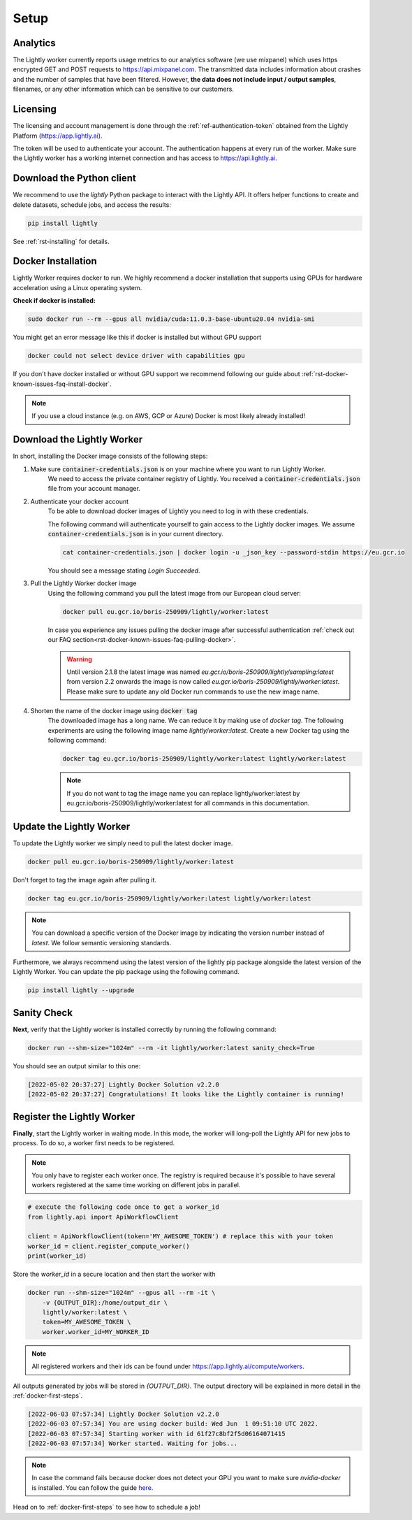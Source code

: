 .. _docker-setup:

Setup
=====


Analytics
^^^^^^^^^

The Lightly worker currently reports usage metrics to our analytics software 
(we use mixpanel) which uses https encrypted GET and POST requests to https://api.mixpanel.com. 
The transmitted data includes information about crashes and the number of samples 
that have been filtered. However, **the data does not include input / output samples**, 
filenames, or any other information which can be sensitive to our customers.



Licensing
^^^^^^^^^

The licensing and account management is done through the :ref:`ref-authentication-token`
obtained from the Lightly Platform (https://app.lightly.ai). 

The token will be used to authenticate your account. 
The authentication happens at every run of the worker. Make sure the Lightly worker
has a working internet connection and has access to https://api.lightly.ai.



Download the Python client
^^^^^^^^^^^^^^^^^^^^^^^^^^

We recommend to use the `lightly` Python package to interact with the Lightly API. It offers
helper functions to create and delete datasets, schedule jobs, and access the results:

.. code-block:: console
    
    pip install lightly

See :ref:`rst-installing` for details.


.. _docker-download-and-install:

Docker Installation
^^^^^^^^^^^^^^^^^^^^

Lightly Worker requires docker to run. We highly recommend a docker installation 
that supports using GPUs for hardware acceleration using a Linux operating system.

**Check if docker is installed:**

.. code-block:: console

    sudo docker run --rm --gpus all nvidia/cuda:11.0.3-base-ubuntu20.04 nvidia-smi

You might get an error message like this if docker is installed but without GPU support

.. code-block:: console

    docker could not select device driver with capabilities gpu


If you don't have docker installed or without GPU support we recommend following
our guide about :ref:`rst-docker-known-issues-faq-install-docker`. 

.. note::
   If you use a cloud instance (e.g. on AWS, GCP or Azure) Docker is most likely
   already installed!

Download the Lightly Worker
^^^^^^^^^^^^^^^^^^^^^^^^^^^

In short, installing the Docker image consists of the following steps:

1. Make sure :code:`container-credentials.json` is on your machine where you want to run Lightly Worker. 
    We need to access the private container registry of Lightly. You received 
    a :code:`container-credentials.json` file from your account manager.

2. Authenticate your docker account
    To be able to download docker images of Lightly you need to log in with these credentials. 

    The following command will authenticate yourself to gain access to the Lightly docker images. 
    We assume :code:`container-credentials.json` is in your current directory.

    .. code-block:: console

        cat container-credentials.json | docker login -u _json_key --password-stdin https://eu.gcr.io

    You should see a message stating `Login Succeeded`.

3. Pull the Lightly Worker docker image
    Using the following command you pull the latest image from our European cloud server:

    .. code-block:: console

        docker pull eu.gcr.io/boris-250909/lightly/worker:latest

    In case you experience any issues pulling the docker image after successful
    authentication :ref:`check out our FAQ section<rst-docker-known-issues-faq-pulling-docker>`.

    .. warning::

        Until version 2.1.8 the latest image was named `eu.gcr.io/boris-250909/lightly/sampling:latest` 
        from version 2.2 onwards the image is now called `eu.gcr.io/boris-250909/lightly/worker:latest`.
        Please make sure to update any old Docker run commands to use the new image name.

4. Shorten the name of the docker image using :code:`docker tag`
    The downloaded image has a long name. We can reduce it by making use of *docker tag*. 
    The following experiments are using the following image name 
    *lightly/worker:latest*. 
    Create a new Docker tag using the following command:

    .. code-block:: console

        docker tag eu.gcr.io/boris-250909/lightly/worker:latest lightly/worker:latest


    .. note:: If you do not want to tag the image name you can replace lightly/worker:latest
            by eu.gcr.io/boris-250909/lightly/worker:latest for all commands in this documentation.


Update the Lightly Worker
^^^^^^^^^^^^^^^^^^^^^^^^^

To update the Lightly worker we simply need to pull the latest docker image.

.. code-block:: console

    docker pull eu.gcr.io/boris-250909/lightly/worker:latest

Don't forget to tag the image again after pulling it.

.. code-block:: console

    docker tag eu.gcr.io/boris-250909/lightly/worker:latest lightly/worker:latest


.. note:: You can download a specific version of the Docker image by indicating the version number
          instead of `latest`. We follow semantic versioning standards. 


Furthermore, we always recommend using the latest version of the lightly pip package 
alongside the latest version of the Lightly Worker. You can update the 
pip package using the following command.

.. code-block:: console

    pip install lightly --upgrade

.. _docker-setup-sanity-check:

Sanity Check
^^^^^^^^^^^^

**Next**, verify that the Lightly worker is installed correctly by running the following command:

.. code-block:: console

    docker run --shm-size="1024m" --rm -it lightly/worker:latest sanity_check=True

You should see an output similar to this one:

.. code-block:: console
    
    [2022-05-02 20:37:27] Lightly Docker Solution v2.2.0
    [2022-05-02 20:37:27] Congratulations! It looks like the Lightly container is running!


.. _worker-register:

Register the Lightly Worker
^^^^^^^^^^^^^^^^^^^^^^^^^^^^^^^^^^^^^

**Finally**, start the Lightly worker in waiting mode. In this mode, the worker will long-poll
the Lightly API for new jobs to process. To do so, a worker first needs to be registered.


.. note:: You only have to register each worker once. The registry is required because
    it's possible to have several workers registered at the same time working on different
    jobs in parallel.

.. code-block:: python

    # execute the following code once to get a worker_id
    from lightly.api import ApiWorkflowClient

    client = ApiWorkflowClient(token='MY_AWESOME_TOKEN') # replace this with your token
    worker_id = client.register_compute_worker()
    print(worker_id)

Store the `worker_id` in a secure location and then start the worker with


.. code-block:: console

    docker run --shm-size="1024m" --gpus all --rm -it \
        -v {OUTPUT_DIR}:/home/output_dir \
        lightly/worker:latest \
        token=MY_AWESOME_TOKEN \
        worker.worker_id=MY_WORKER_ID


.. note:: All registered workers and their ids can be found under https://app.lightly.ai/compute/workers.

All outputs generated by jobs will be stored in `{OUTPUT_DIR}`. The output directory will be explained in more detail in the :ref:`docker-first-steps`.


.. code-block:: console

    [2022-06-03 07:57:34] Lightly Docker Solution v2.2.0
    [2022-06-03 07:57:34] You are using docker build: Wed Jun  1 09:51:10 UTC 2022.
    [2022-06-03 07:57:34] Starting worker with id 61f27c8bf2f5d06164071415
    [2022-06-03 07:57:34] Worker started. Waiting for jobs...

.. note:: In case the command fails because docker does not detect your GPU
          you want to make sure `nvidia-docker` is installed.
          You can follow the guide 
          `here <https://docs.nvidia.com/datacenter/cloud-native/container-toolkit/install-guide.html#docker>`_.


Head on to :ref:`docker-first-steps` to see how to schedule a job!
